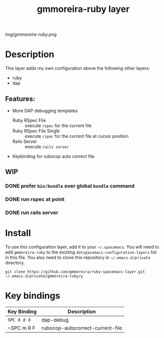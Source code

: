 #+TITLE: gmmoreira-ruby layer
# Document tags are separated with "|" char
# The example below contains 2 tags: "layer" and "web service"
# Avaliable tags are listed in <spacemacs_root>/.ci/spacedoc-cfg.edn
# under ":spacetools.spacedoc.config/valid-tags" section.
#+TAGS: general|layer|multi-paradigm|programming

# The maximum height of the logo should be 200 pixels.
[[img/gmmoreira-ruby.png]]

# TOC links should be GitHub style anchors.
* Table of Contents                                        :TOC_4_gh:noexport:
- [[#description][Description]]
  - [[#features][Features:]]
  - [[#wip][WIP]]
    - [[#prefer-binbundle-over-global-bundle-command][prefer =bin/bundle= over global =bundle= command]]
    - [[#run-rspec-at-point][run rspec at point]]
    - [[#run-rails-server][run rails server]]
- [[#install][Install]]
- [[#key-bindings][Key bindings]]

* Description
This layer adds my own configuration above the following other layers:
- ruby
- dap

** Features:
- More DAP debugging templates
  - Ruby RSpec File :: execute =rspec= for the current file
  - Ruby RSpec File Single :: execute =rspec= for the current file at cursor position
  - Rails Server :: execute =rails server=
- Keybinding for rubocop auto correct file

** WIP
*** DONE prefer =bin/bundle= over global =bundle= command
CLOSED: [2020-06-11 Thu 16:57]
*** DONE run rspec at point
CLOSED: [2020-06-11 Thu 16:57]
*** DONE run rails server
CLOSED: [2020-06-12 Fri 09:06]

* Install
To use this configuration layer, add it to your =~/.spacemacs=. You will need to
add =gmmoreira-ruby= to the existing =dotspacemacs-configuration-layers= list in this
file.
You also need to clone this repository in =~/.emacs.d/private= directory.

#+begin_src shell
  git clone https://github.com/gmmoreira/ruby-spacemacs-layer.git ~/.emacs.d/private/gmmoreira-ruby/y
#+end_src

* Key bindings

| Key Binding | Description                      |
|-------------+----------------------------------|
| ~SPC d d d~ | dap-debug                        |
| ~SPC m R F  | rubocop-autocorrect-current-file |

# Use GitHub URLs if you wish to link a Spacemacs documentation file or its heading.
# Examples:
# [[https://github.com/syl20bnr/spacemacs/blob/master/doc/VIMUSERS.org#sessions]]
# [[https://github.com/syl20bnr/spacemacs/blob/master/layers/%2Bfun/emoji/README.org][Link to Emoji layer README.org]]
# If space-doc-mode is enabled, Spacemacs will open a local copy of the linked file.
